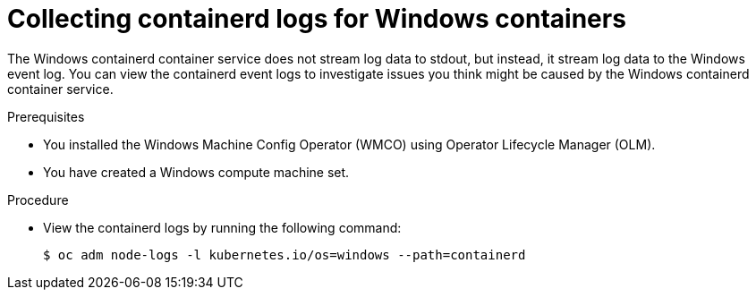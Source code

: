 // Module included in the following assemblies:
//
// * support/troubleshooting/troubleshooting-windows-container-workload-issues.adoc

:_mod-docs-content-type: PROCEDURE
[id="collecting-docker-logs-windows_{context}"]
= Collecting containerd logs for Windows containers

The Windows containerd container service does not stream log data to stdout, but instead, it stream log data to the Windows event log. You can view the containerd event logs to investigate issues you think might be caused by the Windows containerd container service.

.Prerequisites

* You installed the Windows Machine Config Operator (WMCO) using Operator Lifecycle Manager (OLM).
* You have created a Windows compute machine set.

.Procedure

* View the containerd logs by running the following command:
+
[source,terminal]
----
$ oc adm node-logs -l kubernetes.io/os=windows --path=containerd
----
